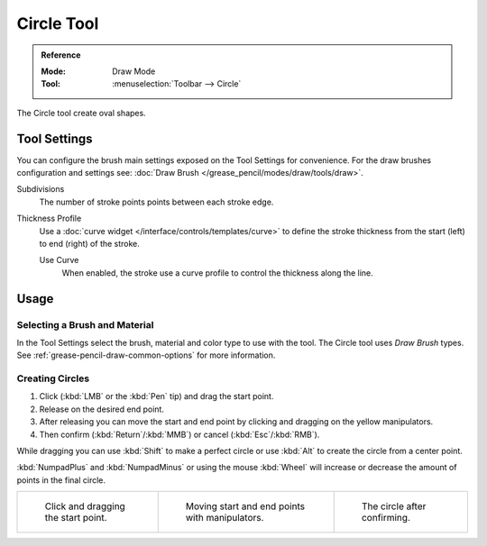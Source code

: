 .. _tool-grease-pencil-draw-circle:

***********
Circle Tool
***********

.. admonition:: Reference
   :class: refbox

   :Mode:      Draw Mode
   :Tool:      :menuselection:`Toolbar --> Circle`

The Circle tool create oval shapes.


Tool Settings
=============

You can configure the brush main settings exposed on the Tool Settings for convenience.
For the draw brushes configuration and settings see:
:doc:`Draw Brush </grease_pencil/modes/draw/tools/draw>`.

Subdivisions
   The number of stroke points points between each stroke edge.

Thickness Profile
   Use a :doc:`curve widget </interface/controls/templates/curve>` to define the stroke thickness
   from the start (left) to end (right) of the stroke.

   Use Curve
      When enabled, the stroke use a curve profile to control the thickness along the line.


Usage
=====

Selecting a Brush and Material
------------------------------

In the Tool Settings select the brush, material and color type to use with the tool.
The Circle tool uses *Draw Brush* types.
See :ref:`grease-pencil-draw-common-options` for more information.


Creating Circles
----------------

#. Click (:kbd:`LMB` or the :kbd:`Pen` tip) and drag the start point.
#. Release on the desired end point.
#. After releasing you can move the start and end point by clicking and dragging on the yellow manipulators.
#. Then confirm (:kbd:`Return`/:kbd:`MMB`) or cancel (:kbd:`Esc`/:kbd:`RMB`).

While dragging you can use :kbd:`Shift` to make a perfect circle
or use :kbd:`Alt` to create the circle from a center point.

:kbd:`NumpadPlus` and :kbd:`NumpadMinus` or using the mouse :kbd:`Wheel`
will increase or decrease the amount of points in the final circle.

.. list-table::

   * - .. figure:: /images/grease-pencil_modes_draw_tool-settings_circle_example-01.png
          :width: 200px

          Click and dragging the start point.

     - .. figure:: /images/grease-pencil_modes_draw_tool-settings_circle_example-02.png
          :width: 200px

          Moving start and end points with manipulators.

     - .. figure:: /images/grease-pencil_modes_draw_tool-settings_circle_example-03.png
          :width: 200px

          The circle after confirming.
